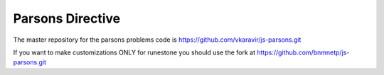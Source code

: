Parsons Directive
=================

The master repository for the parsons problems code is https://github.com/vkaravir/js-parsons.git

If you want to make customizations ONLY for runestone you should use the fork at https://github.com/bnmnetp/js-parsons.git

